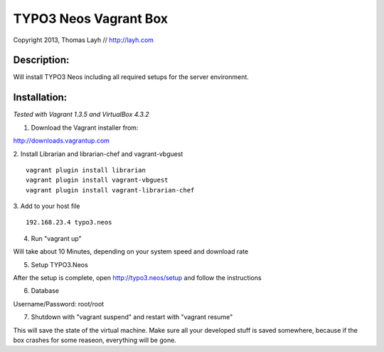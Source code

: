 TYPO3 Neos Vagrant Box
==============================

Copyright 2013, Thomas Layh // http://layh.com

Description:
--------------

Will install TYPO3 Neos including all required setups for the server environment.


Installation:
--------------

*Tested with Vagrant 1.3.5 and VirtualBox 4.3.2*

1. Download the Vagrant installer from:

http://downloads.vagrantup.com

2. Install Librarian and librarian-chef and vagrant-vbguest
::
   vagrant plugin install librarian
   vagrant plugin install vagrant-vbguest
   vagrant plugin install vagrant-librarian-chef

3. Add to your host file
::
   192.168.23.4 typo3.neos

4. Run "vagrant up"

Will take about 10 Minutes, depending on your system speed and download rate

5. Setup TYPO3.Neos

After the setup is complete, open http://typo3.neos/setup and follow the instructions

6. Database

Username/Password: root/root

7. Shutdown with "vagrant suspend" and restart with "vagrant resume"

This will save the state of the virtual machine. Make sure all your developed stuff is saved somewhere, because if the box crashes for some reaseon, everything will be gone.
